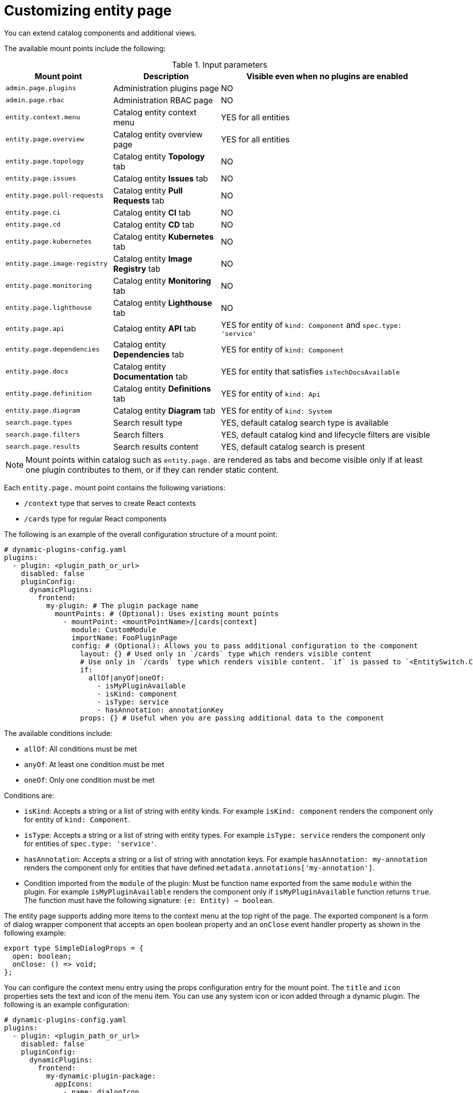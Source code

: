 [id="proc-customizing-entity-page.adoc_{context}"]
= Customizing entity page

You can extend catalog components and additional views.

The available mount points include the following:

.Input parameters
[cols="25%,25%,50%", frame="all", options="header"]
|===
|Mount point
|Description
|Visible even when no plugins are enabled

|`admin.page.plugins`
|Administration plugins page
|NO

|`admin.page.rbac`
|Administration RBAC page
|NO

|`entity.context.menu`
|Catalog entity context menu
|YES for all entities

|`entity.page.overview`
|Catalog entity overview page
|YES for all entities

|`entity.page.topology`
|Catalog entity *Topology* tab
|NO

|`entity.page.issues`
|Catalog entity *Issues* tab
|NO

|`entity.page.pull-requests`
|Catalog entity *Pull Requests* tab
|NO

|`entity.page.ci`
|Catalog entity *CI* tab
|NO

|`entity.page.cd`
|Catalog entity *CD* tab
|NO

|`entity.page.kubernetes`
|Catalog entity *Kubernetes* tab
|NO

|`entity.page.image-registry`
|Catalog entity *Image Registry* tab
|NO

|`entity.page.monitoring`
|Catalog entity *Monitoring* tab
|NO

|`entity.page.lighthouse`
|Catalog entity *Lighthouse* tab
|NO

|`entity.page.api`
|Catalog entity *API* tab
|YES for entity of `kind: Component` and `spec.type: 'service'`

|`entity.page.dependencies`
|Catalog entity *Dependencies* tab
|YES for entity of `kind: Component`

|`entity.page.docs`
|Catalog entity *Documentation* tab
|YES for entity that satisfies `isTechDocsAvailable`

|`entity.page.definition`
|Catalog entity *Definitions* tab
|YES for entity of `kind: Api`

|`entity.page.diagram`
|Catalog entity *Diagram* tab
|YES for entity of `kind: System`

|`search.page.types`
|Search result type
|YES, default catalog search type is available

|`search.page.filters`
|Search filters
|YES, default catalog kind and lifecycle filters are visible

|`search.page.results`
|Search results content
|YES, default catalog search is present
|===

[NOTE]
====
Mount points within catalog such as `entity.page.` are rendered as tabs and become visible only if at least one plugin contributes to them, or if they can render static content.
====

Each `entity.page.` mount point contains the following variations:

* `/context` type that serves to create React contexts
* `/cards` type for regular React components

The following is an example of the overall configuration structure of a mount point:

[source,yaml]
----
# dynamic-plugins-config.yaml
plugins:
  - plugin: <plugin_path_or_url>
    disabled: false
    pluginConfig:
      dynamicPlugins:
        frontend:
          my-plugin: # The plugin package name
            mountPoints: # (Optional): Uses existing mount points
              - mountPoint: <mountPointName>/[cards|context]
                module: CustomModule
                importName: FooPluginPage
                config: # (Optional): Allows you to pass additional configuration to the component
                  layout: {} # Used only in `/cards` type which renders visible content
                  # Use only in `/cards` type which renders visible content. `if` is passed to `<EntitySwitch.Case if={<here>}`.
                  if:
                    allOf|anyOf|oneOf:
                      - isMyPluginAvailable
                      - isKind: component
                      - isType: service
                      - hasAnnotation: annotationKey
                  props: {} # Useful when you are passing additional data to the component
----

The available conditions include:

* `allOf`: All conditions must be met
* `anyOf`: At least one condition must be met
* `oneOf`: Only one condition must be met

Conditions are:

* `isKind`: Accepts a string or a list of string with entity kinds. For example `isKind: component` renders the component only for entity of `kind: Component`.
* `isType`: Accepts a string or a list of string with entity types. For example `isType: service` renders the component only for entities of `spec.type: 'service'`.
* `hasAnnotation`: Accepts a string or a list of string with annotation keys. For example `hasAnnotation: my-annotation` renders the component only for entities that have defined `metadata.annotations['my-annotation']`.
* Condition imported from the `module` of the plugin: Must be function name exported from the same `module` within the plugin. For example `isMyPluginAvailable` renders the component only if `isMyPluginAvailable` function returns `true`. The function must have the following signature: `(e: Entity) => boolean`.

The entity page supports adding more items to the context menu at the top right of the page. The exported component is a form of dialog wrapper component that accepts an `open` boolean property and an `onClose` event handler property as shown in the following example:

[source,yaml]
----
export type SimpleDialogProps = {
  open: boolean;
  onClose: () => void;
};
----

You can configure the context menu entry using the props configuration entry for the mount point. The `title` and `icon` properties sets the text and icon of the menu item. You can use any system icon or icon added through a dynamic plugin. The following is an example configuration:

[source,yaml]
----
# dynamic-plugins-config.yaml
plugins:
  - plugin: <plugin_path_or_url>
    disabled: false
    pluginConfig:
      dynamicPlugins:
        frontend:
          my-dynamic-plugin-package:
            appIcons:
              - name: dialogIcon
                importName: DialogIcon
            mountPoints:
              - mountPoint: entity.context.menu
                importName: SimpleDialog
                config:
                  props:
                    title: Open Simple Dialog
                    icon: dialogIcon
----